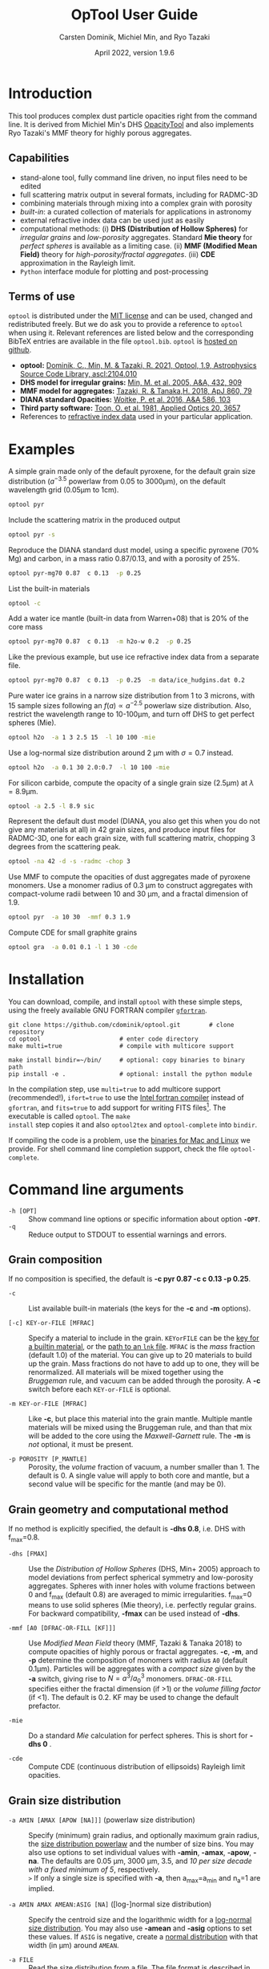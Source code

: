 
#+TITLE:  OpTool User Guide
#+AUTHOR: Carsten Dominik, Michiel Min, and Ryo Tazaki
#+DATE:   April 2022, version 1.9.6
#+LaTeX: \textheight=650pt
* Introduction

This tool produces complex dust particle opacities right from the
command line. It is derived from Michiel Min's DHS [[https://dianaproject.wp.st-andrews.ac.uk/data-results-downloads/fortran-package/][OpacityTool]] and
also implements Ryo Tazaki's MMF theory for highly porous aggregates.


** Capabilities

- stand-alone tool, fully command line driven, no input files need to
  be edited
- full scattering matrix output in several formats, including for
  RADMC-3D
- combining materials through mixing into a complex grain with
  porosity
- /built-in/: a curated collection of materials for applications in
  astronomy
- external refractive index data can be used just as easily
- computational methods: (i) *DHS (Distribution of Hollow Spheres)*
  for /irregular grains/ and /low-porosity/ aggregates.  Standard *Mie
  theory* for /perfect spheres/ is available as a limiting case. (ii)
  *MMF (Modified Mean Field)* theory for /high-porosity/fractal
  aggregates/. (iii) *CDE* approximation in the Rayleigh limit.
- =Python= interface module for plotting and post-processing

** Terms of use

=optool= is distributed under the [[https://opensource.org/licenses/MIT][MIT license]] and can be used, changed
and redistributed freely. But we do ask you to provide a reference to
=optool= when using it.  Relevant references are listed below and the
corresponding BibTeX entries are available in the file
=optool.bib=. =optool= is [[https://github.com/cdominik/optool.git][hosted on github]].

- *optool:* [[https://ui.adsabs.harvard.edu/abs/2021ascl.soft04010D][Dominik, C., Min, M. & Tazaki, R. 2021, Optool, 1.9,
  Astrophysics Source Code Library, ascl:2104.010]]
- *DHS model for irregular grains:*  [[https://ui.adsabs.harvard.edu/abs/2005A%26A...432..909M][Min, M. et al. 2005, A&A, 432, 909]]
- *MMF model for aggregates:* [[https://ui.adsabs.harvard.edu/abs/2018ApJ...860...79T][Tazaki, R. & Tanaka,H. 2018, ApJ 860, 79]]
- *DIANA standard Opacities:* [[https://ui.adsabs.harvard.edu/abs/2016A%26A...586A.103W][Woitke, P. et al. 2016, A&A 586, 103]]
- *Third party software:* [[https://ui.adsabs.harvard.edu/abs/1981ApOpt..20.3657T][Toon, O. et al. 1981, Applied Optics 20, 3657]]
- References to [[#builtin-materials][refractive index data]] used in your particular
  application.

* Examples
A simple grain made only of the default pyroxene, for the default
grain size distribution ($a^{-3.5}$ powerlaw from 0.05 to 3000\mu{}m),
on the default wavelength grid (0.05\mu{}m to 1cm).

#+begin_src sh
optool pyr
#+end_src

Include the scattering matrix in the produced output

#+begin_src sh
optool pyr -s
#+end_src

Reproduce the DIANA standard dust model, using a specific pyroxene
(70% Mg) and carbon, in a mass ratio 0.87/0.13, and with a porosity of
25%.

#+begin_src sh
optool pyr-mg70 0.87  c 0.13  -p 0.25
#+end_src

List the built-in materials

#+begin_src sh
optool -c
#+end_src

Add a water ice mantle (built-in data from Warren+08) that is 20% of
the core mass

#+begin_src sh
optool pyr-mg70 0.87  c 0.13  -m h2o-w 0.2  -p 0.25
#+end_src

Like the previous example, but use ice refractive index data from a
separate file.

#+begin_src sh
optool pyr-mg70 0.87  c 0.13  -p 0.25  -m data/ice_hudgins.dat 0.2
#+end_src

Pure water ice grains in a narrow size distribution from 1 to 3
microns, with 15 sample sizes following an $f(a)\propto a^{-2.5}$
powerlaw size distribution. Also, restrict the wavelength range to
10-100\mu{}m, and turn off DHS to get perfect spheres (Mie).

#+begin_src sh
optool h2o  -a 1 3 2.5 15  -l 10 100 -mie
#+end_src

Use a log-normal size distribution around 2 \mu{}m with \sigma=0.7 instead.
#+begin_src sh
optool h2o  -a 0.1 30 2.0:0.7  -l 10 100 -mie
#+end_src

For silicon carbide, compute the opacity of a single grain size (2.5\mu{}m)
at \lambda=8.9\mu{}m.

#+begin_src sh
optool -a 2.5 -l 8.9 sic
#+end_src

Represent the default dust model (DIANA, you also get this when you do
not give any materials at all) in 42 grain sizes, and produce input
files for RADMC-3D, one for each grain size, with full scattering
matrix, chopping 3 degrees from the scattering peak.

#+begin_src sh
optool -na 42 -d -s -radmc -chop 3
#+end_src

Use MMF to compute the opacities of dust aggregates made of pyroxene
monomers.  Use a monomer radius of 0.3 \mu{}m to construct aggregates
with compact-volume radii between 10 and 30 \mu{}m, and a fractal
dimension of 1.9.

#+begin_src sh
optool pyr  -a 10 30  -mmf 0.3 1.9
#+end_src

Compute CDE for small graphite grains
#+begin_src sh
optool gra  -a 0.01 0.1 -l 1 30 -cde
#+end_src


#+LATEX: \clearpage
* Installation
:PROPERTIES:
:CUSTOM_ID: compilation
:END:
You can download, compile, and install =optool= with these simple
steps, using the freely available GNU FORTRAN compiler [[https://gcc.gnu.org/wiki/GFortran][=gfortran=]].

: git clone https://github.com/cdominik/optool.git        # clone repository
: cd optool                      # enter code directory
: make multi=true                # compile with multicore support
: 
: make install bindir=~/bin/     # optional: copy binaries to binary path
: pip install -e .               # optional: install the python module

In the compilation step, use =multi=true= to add multicore support
(recommended!), =ifort=true= to use the [[https://software.intel.com/content/www/us/en/develop/tools/compilers/fortran-compilers.html][Intel fortran compiler]] instead
of =gfortran=, and =fits=true= to add support for writing FITS
files[fn:1]. The executable is called =optool=. The =make
install= step copies it and also =optool2tex= and =optool-complete=
into =bindir=.

If compiling the code is a problem, use the [[https://staff.fnwi.uva.nl/c.dominik/optool][binaries for Mac and Linux]]
we provide. For shell command line completion support, check the file
=optool-complete=.

[fn:1] This requires the [[https://heasarc.gsfc.nasa.gov/fitsio/][=cfitsio=]] library to be installed on your
system.

* Command line arguments
:PROPERTIES:
:CUSTOM_ID: command-line-arguments
:END:

+ =-h [OPT]= :: Show command line options or specific information
  about option *=-OPT=*.
+ =-q= :: Reduce output to STDOUT to essential warnings and errors.

** Grain composition
:PROPERTIES:
:CUSTOM_ID: composition
:END:
If no composition is specified, the default is 
*-c pyr 0.87 -c c 0.13 -p 0.25*.

+ =-c= :: List available built-in materials (the keys for the *-c* and
  *-m* options).

+ =[-c] KEY-or-FILE [MFRAC]= ::

  Specify a material to include in the grain.  =KEYorFILE= can be the
  [[#builtin-materials][key for a builtin material]], or the [[#lnk-files][path to an =lnk= file]]. =MFRAC= is
  the /mass/ fraction (default 1.0) of the material. You can give up
  to 20 materials to build up the grain.  Mass fractions do not have
  to add up to one, they will be renormalized.  All materials will be
  mixed together using the /Bruggeman/ rule, and vacuum can be added
  through the porosity. A *-c* switch before each =KEY-or-FILE= is
  optional.

+ =-m KEY-or-FILE [MFRAC]= ::

  Like *-c*, but place this material into the grain mantle. Multiple
  mantle materials will be mixed using the Bruggeman rule, and than
  that mix will be added to the core using the /Maxwell-Garnett/ rule.
  The *-m* is /not/ optional, it must be present.

+ =-p POROSITY [P_MANTLE]= ::

  Porosity, the /volume/ fraction of vacuum, a number smaller than 1.
  The default is 0.  A single value will apply to both core and
  mantle, but a second value will be specific for the mantle (and may
  be 0).


** Grain geometry and computational method

If no method is explicitly specified, the default is *-dhs 0.8*, i.e.
DHS with f_max=0.8.

+ =-dhs [FMAX]= ::
  Use the /Distribution of Hollow Spheres/ (DHS, Min+ 2005) approach to
  model deviations from perfect spherical symmetry and low-porosity
  aggregates. Spheres with inner holes with volume fractions between 0
  and f_max (default 0.8) are averaged to mimic irregularities.
  f_max=0 means to use solid spheres (Mie theory), i.e. perfectly
  regular grains. For backward compatibility, *-fmax* can be used
  instead of *-dhs*.

+ =-mmf [A0 [DFRAC-OR-FILL [KF]]]= ::

  Use /Modified Mean Field/ theory (MMF, Tazaki & Tanaka 2018) to
  compute opacities of highly porous or fractal aggregates.  *-c*,
  *-m*, and *-p* determine the composition of monomers with radius
  =A0= (default 0.1\mu{}m).  Particles will be aggregates with a
  /compact size/ given by the *-a* switch, giving rise to
  $N=a^3/a_0^3$ monomers. =DFRAC-OR-FILL= specifies either the fractal
  dimension (if >1) or the /volume filling factor/ (if <1). The
  default is 0.2. KF may be used to change the default prefactor.

+ =-mie= ::

  Do a standard /Mie/ calculation for perfect spheres. This is short
  for *-dhs 0* .

+ =-cde= :: 

  Compute CDE (continuous distribution of ellipsoids) Rayleigh limit
  opacities.


** Grain size distribution

+ =-a AMIN [AMAX [APOW [NA]]]= \hfill{}(powerlaw size distribution) ::
  Specify (minimum) grain radius, and optionally maximum grain radius,
  the [[#sizedist][size distribution powerlaw]] and the number of size bins.  You may
  also use options to set individual values with *-amin*, *-amax*,
  *-apow*, *-na*. The defaults are 0.05 \mu{}m, 3000 \mu{}m, 3.5, and
  /10 per size decade with a fixed minimum of 5/, respectively.\\
  =>= If only a single size is specified with *-a*, then a_max=a_min and
  n_a=1 are implied.

+ =-a AMIN AMAX AMEAN:ASIG [NA]= \hfill{} ([log-]normal size distribution) ::
  Specify the centroid size and the logarithmic width for a [[#sizedist][log-normal
  size distribution]]. You may also use *-amean* and *-asig* options to
  set these values. If =ASIG= is negative, create a [[#sizedist][normal distribution]]
  with that width (in \mu{}m) around =AMEAN=.

+ =-a FILE= ::
  Read the size distribution from a file. The file format is described
  in [[#sizedist][appendix B]].
  
** Wavelength grid

+ =-l LMIN [LMAX [NLAM]]= ::

  Specify the (minimum) wavelength, and optionally the maximum
  wavelength and the number of wavelengths points for the construction
  of the wavelength grid.  The default values are 0.05 \mu{}m, 10000
  \mu{}m, and 300, respectively.  You may also use the options
  *-lmin*, *-lmax*, and *-nlam* (or *-nl*) to set individual values.\\
  =>= If only one wavelength is specified with *-l*, then
  \lambda_max=\lambda_min and n_\lambda=1 are implied.

+ =-l FILE= ::

  Read the wavelength grid from =FILE=. Lines in the file starting
  with =*=, =!=, or =#= are treated as comment lines.  The first
  non-comment line needs to start with the number of wavelength
  values. In the data block below it, the first column is expected to
  hold the wavelength values, in \mu{}m. An [[#lnk-files][=lnk=]] file could be used
  here!

** Controlling the output

The standard output is the file [[#output-files][=dustkappa.dat=]], with the opacities
and the asymmetry parameter /g/. The following options control and
extend the [[#output-files][output]].

+ =-o [DIR]= ::

  Put the output files in directory =DIR= instead of the current
  working directory. =./output= will be used if *-o* is present but
  =DIR= is not specified.

+ =-s [NANG]= ::

  Include the full scattering matrix in the output. =NANG= can
  optionally specify the number of equally-spaced [[#angular-grid][angular grid points]]
  to cover the range of angles between 0 and 180 degrees.  The default
  for =NANG= is 180 and should normally be just fine.

+ =-d [NSUB]= ::

  Divide the computation up into n_a parts to produce a file for each
  grain size.  Each size will be an average over a range of =NSUB=
  (default 5) grains around the real size.

+ =-chop [NDEG]= ::

  Cap the first =NDEG= (2 if unspecified) degrees of the [[#forward-scattering-peak][forward
  scattering peak]].

+ =-fits= ::

  Write [[#output-files][=dustkappa.fits=]] instead of ASCII output.  With =-d=, write
  n_a files.

+ =-radmc [LABEL]= ::

  RADMC-3D uses a different angular grid and [[#normalization][scattering matrix]]
  normalization. File names will contain =LABEL= if specified and have
  the extension =.inp=.

+ =-print [VAR]= ::
  Write to =STDOUT= instead of files. The default is to write \lambda,
  \kappa_abs, \kappa_sca, \kappa_ext, and g. When =VAR= is any of
  =kabs=, =ksca=, =kext=, or =g=, write only that, without header. You can
  use this to extract a single value, for example the 850\mu{}m
  extinction opacity of grains between 1 and 3mm: =optool -a 1000 3000
  -l 850 -print kext=

* Material properties
=optool= needs refractive index data to work.  For your convenience, a
useful list of materials is compiled into =optool=. You can also find
and use other data.

** Built-in materials
:PROPERTIES:
:CUSTOM_ID: builtin-materials
:END:

To access one of the built-in materials, specify the corresponding key
string like =pyr-mg70=. In each material class we have selected a
useful default, accessible with an even simpler generic key (for
example, =pyr= is an alias for =pyr-mg70=). Most of the built-in
refractive index datasets have a reasonably wide wavelength coverage -
the few exceptions are highlighted by bold-face numbers.  If a
material is being used outside of the measured region, =optool= will
still function, using extrapolated optical properties.

Even the limited number of materials we have selected to include with
=optool= can be daunting. To get started with some kind of standard
opacity, we recommend to work with pyroxene \fbox{pyr}, carbon
\fbox{c}, and, at low temperatures, water ice \fbox{h2o} (Woitke+
2016). If you need to account for sulfur, you may want to include
troilite \fbox{tro} (Birnstiel+ 2016).

#+LaTeX: \newpage\centerline{\textit{Table 1: Built-in materials}}
#+ATTR_LATEX: :font \footnotesize\sf :align llllrrrlHH
| *-c Key*   | *-c Key*    | *Material*              | *State* |      \rho | \lambda_min | \lambda_max | *Reference*   | *Comment*    | *File*                      |
| generic    | full key    |                         |         |    g/cm^3 |      \mu{}m |      \mu{}m |               |              |                             |
|------------+-------------+-------------------------+---------+-----------+-------------+-------------+---------------+--------------+-----------------------------|
|            | pyr-mg100   | MgSiO_3                 | amorph  |      2.71 |         0.2 |         500 | [[https://ui.adsabs.harvard.edu/abs/1995A%26A...300..503D][Dorschner+95]]  |              | [[file:lnk_data/pyr-mg100-Dorschner1995.lnk][pyr-mg100-Dorschner1995.lnk]] |
|            | pyr-mg95    | Mg_{0.95}Fe_{0.05}SiO_3 | amorph  |      2.74 |         0.2 |         500 | [[https://ui.adsabs.harvard.edu/abs/1995A%26A...300..503D][Dorschner+95]]  |              | [[file:lnk_data/pyr-mg95-Dorschner1995.lnk][pyr-mg95-Dorschner1995.lnk]]  |
|            | pyr-mg80    | Mg_{0.8}Fe_{0.2}SiO_3   | amorph  |       2.9 |         0.2 |         500 | [[https://ui.adsabs.harvard.edu/abs/1995A%26A...300..503D][Dorschner+95]]  | \rho interp. | [[file:lnk_data/pyr-mg80-Dorschner1995.lnk][pyr-mg80-Dorschner1995.lnk]]  |
| \fbox{pyr} | pyr-mg70    | Mg_{0.7}Fe_{0.3}SiO_3   | amorph  |      3.01 |         0.2 |         500 | [[https://ui.adsabs.harvard.edu/abs/1995A%26A...300..503D][Dorschner+95]]  |              | [[file:lnk_data/pyr-mg70-Dorschner1995.lnk][pyr-mg70-Dorschner1995.lnk]]  |
|            | pyr-mg60    | Mg_{0.6}Fe_{0.4}SiO_3   | amorph  |       3.1 |         0.2 |         500 | [[https://ui.adsabs.harvard.edu/abs/1995A%26A...300..503D][Dorschner+95]]  | \rho interp. | [[file:lnk_data/pyr-mg60-Dorschner1995.lnk][pyr-mg60-Dorschner1995.lnk]]  |
|            | pyr-mg50    | Mg_{0.5}Fe_{0.5}SiO_3   | amorph  |       3.2 |         0.2 |         500 | [[https://ui.adsabs.harvard.edu/abs/1995A%26A...300..503D][Dorschner+95]]  |              | [[file:lnk_data/pyr-mg50-Dorschner1995.lnk][pyr-mg50-Dorschner1995.lnk]]  |
|            | pyr-mg40    | Mg_{0.4}Fe_{0.6}SiO_3   | amorph  |       3.3 |         0.2 |         500 | [[https://ui.adsabs.harvard.edu/abs/1995A%26A...300..503D][Dorschner+95]]  | \rho interp. | [[file:lnk_data/pyr-mg40-Dorschner1995.lnk][pyr-mg40-Dorschner1995.lnk]]  |
| ens        | pyr-c-mg96  | Mg_{0.96}Fe_{0.04}SiO3  | cryst   |       2.8 |       *2.0* |        *99* | [[https://ui.adsabs.harvard.edu/abs/1998A%26A...339..904J][Jäger+98]]      |              | [[file:lnk_data/pyr-c-mg96-Jäger1998.lnk][pyr-c-mg96-Jäger1998.lnk]]    |
|------------+-------------+-------------------------+---------+-----------+-------------+-------------+---------------+--------------+-----------------------------|
| ol         | ol-mg50     | MgFeSiO_4               | amorph  |      3.71 |         0.2 |         500 | [[https://ui.adsabs.harvard.edu/abs/1995A%26A...300..503D][Dorschner+95]]  |              | [[file:lnk_data/ol-mg50-Dorschner1995.lnk][ol-mg50-Dorschner1995.lnk]]   |
|            | ol-mg40     | Mg_{0.8}Fe_{1.2}SiO_4   | amorph  |      3.71 |         0.2 |         500 | [[https://ui.adsabs.harvard.edu/abs/1995A%26A...300..503D][Dorschner+95]]  | \rho ?       | [[file:lnk_data/ol-mg40-Dorschner1995.lnk][ol-mg40-Dorschner1995.lnk]]   |
| for        | ol-c-mg100  | Mg_{2}SiO_4             | cryst   |      3.27 |       *5.0* |         200 | [[https://ui.adsabs.harvard.edu/abs/2006MNRAS.370.1599S][Suto+06]]       | switch out?  | [[file:lnk_data/ol-c-mg100-Suto2006.lnk][ol-c-mg100-Suto2006.lnk]]     |
|            | ol-c-mg95   | Mg_{1.9}Fe_{0.1}SiO_4   | cryst   |      3.33 |       *2.0* |        8190 | [[https://ui.adsabs.harvard.edu/abs/2001A%26A...378..228F][Fabian+01]]     | \rho ?       | [[file:lnk_data/ol-c-mg95-Fabian2001.lnk][ol-c-mg95-Fabian2001.lnk]]    |
| fay        | ol-c-mg00   | Fe_{2}SiO_4             | cryst   |      4.39 |       *3.0* |         250 | [[https://ui.adsabs.harvard.edu/abs/2001A%26A...378..228F][Fabian+01]]     |              | [[file:lnk_data/ol-c-mg00-Fabian2001.lnk][ol-c-mg00-Fabian2001.lnk]]    |
|------------+-------------+-------------------------+---------+-----------+-------------+-------------+---------------+--------------+-----------------------------|
|            | astrosil    | MgFeSiO_4               | mixed   |       3.3 |        6e-5 |         1e5 | [[https://ui.adsabs.harvard.edu/abs/2003ApJ...598.1017D][Draine+03]]     |              | [[file:lnk_data/astrosil-Draine2003.lnk][astrosil-Draine2003.lnk]]     |
|------------+-------------+-------------------------+---------+-----------+-------------+-------------+---------------+--------------+-----------------------------|
| \fbox{c}   | c-z         | C                       | amorph? |       1.8 |        0.05 |         1e4 | [[https://ui.adsabs.harvard.edu/abs/1996MNRAS.282.1321Z][Zubko+96]]      |              | [[file:lnk_data/c-z-Zubko1996.lnk][c-z-Zubko1996.lnk]]           |
|            | c-p         | C                       | amorph  |       1.8 |        0.11 |         800 | [[https://ui.adsabs.harvard.edu/abs/1993A%26A...279..577P][Preibisch+93]]  |              | [[file:lnk_data/c-p-Preibisch1993.lnk][c-p-Preibisch1993.lnk]]       |
| gra        | c-gra       | C graphite              | cryst   |     2.16? |       0.001 |        1000 | [[https://ui.adsabs.harvard.edu/abs/2003ApJ...598.1026D][Draine+03]]     |              | [[file:lnk_data/c-gra-Draine2003.lnk][c-gra-Draine2003.lnk]]        |
| org        | c-org       | CHON organics           | amorph  |       1.4 |         0.1 |         1e5 | [[https://ui.adsabs.harvard.edu/abs/1996A%26A...311..291H][Henning+96]]    |              | [[file:lnk_data/c-org-Henning1996.lnk][c-org-Henning1996.lnk]]       |
|            | c-nano      | C nano-diamond          | cryst   |       2.3 |        0.02 |       *110* | [[https://ui.adsabs.harvard.edu/abs/2004A%26A...423..983M][Mutschke+04]]   |              | [[file:lnk_data/c-nano-Mutschke2004.lnk][c-nano-Mutschke2004.lnk]]     |
|------------+-------------+-------------------------+---------+-----------+-------------+-------------+---------------+--------------+-----------------------------|
| iron       | fe-c        | Fe                      | metal   |      7.87 |         0.1 |         1e5 | [[https://ui.adsabs.harvard.edu/abs/1996A%26A...311..291H][Henning+96]]    |              | [[file:lnk_data/fe-c-Henning1996.lnk][fe-c-Henning1996.lnk]]        |
| \fbox{tro} | fes         | FeS                     | metal   |      4.83 |         0.1 |         1e5 | [[https://ui.adsabs.harvard.edu/abs/1996A%26A...311..291H][Henning+96]]    |              | [[file:lnk_data/fes-Henning1996.lnk][fes-Henning1996.lnk]]         |
|            | sic         | SiC                     | cryst   |      3.22 |       0.001 |        1000 | [[https://ui.adsabs.harvard.edu/abs/1993ApJ...402..441L][Laor93]]        |              | [[file:lnk_data/sic-Draine1993.lnk][sic-Draine1993.lnk]]          |
|------------+-------------+-------------------------+---------+-----------+-------------+-------------+---------------+--------------+-----------------------------|
| qua        | sio2        | SiO_2                   | amorph  |      2.65 |      0.0006 |         500 | [[https://ui.adsabs.harvard.edu/abs/2007ApOpt..46.8118K][Kitamura+07]]   | \rho ?       | [[file:lnk_data/sio2-Kitamura2007.lnk][si02-Kitamura2007.lnk]]       |
| cor        | cor-c       | Al_{2}O_3               | cryst   |       4.0 |         0.5 |        *40* | [[https://ui.adsabs.harvard.edu/abs/1995Icar..114..203K][Koike+95]]      |              | [[file:lnk_data/cor-c-Koike1995.lnk][cor-c-Koike1995.lnk]]         |
|------------+-------------+-------------------------+---------+-----------+-------------+-------------+---------------+--------------+-----------------------------|
| \fbox{h2o} | h2o-w       | Water ice               | cryst   |      0.92 |        0.04 |         2e6 | [[https://ui.adsabs.harvard.edu/abs/2008JGRD..11314220W][Warren+08]]     |              | [[file:lnk_data/h2o-w-Warren2008.lnk][h2o-w-Warren2008.lnk]]        |
|            | h2o-a       | Water ice               | amorph  |      0.92 |        0.04 |         2e6 | [[https://ui.adsabs.harvard.edu/abs/1993ApJS...86..713H][Hudgins+93]]    | +Warren      | [[file:lnk_data/h2o-a-Hudgins1993.lnk][h2o-a-Hudgins1993.lnk]]       |
| co2        | co2-w       | CO_2 ice                | cryst   |       1.6 |        0.05 |         2e5 | [[https://ui.adsabs.harvard.edu/abs/1986ApOpt..25.2650W][Warren+86]]     | interpolated | [[file:lnk_data/co2-ice-Warren1986.lnk][co2-ice-Warren2008.lnk]]      |
| nh3        | nh3-m       | NH_3 ice                | cryst   |      0.75 |        0.14 |         200 | [[https://ui.adsabs.harvard.edu/abs/1984ApOpt..23..541M][Martonchik+83]] | \rho?        | [[file:lnk_data/nh3-m-Martonchik1983.lnk][nh3-m-Martonchik1983.lnk]]    |
| co         | co-a        | CO ice                  | amorph  |      0.81 |       *3.8* |       *5.8* | [[https://ui.adsabs.harvard.edu/abs/2006PCCP....8..279P][Palumbo+06]]    |              | [[file:lnk_data/co-a-Palumbo2006.lnk][co-a-Palumbo2006.lnk]]        |
|            | co2-a / c   | CO_2 ice                | am / cr |       1.2 |       *2.5* |        *20* | [[https://ui.adsabs.harvard.edu/abs/2020ApJ...901...52G][Gerakines+20]]  |              | [[file:lnk_data/co2-a-Gerakines2020.lnk][amorph]]/[[file:lnk_data/co2-c-Gerakines2020.lnk][cryst]]                |
|            | ch4-a / c   | CH_4 ice                | am / cr |      0.47 |       *2.0* |        *20* | [[https://ui.adsabs.harvard.edu/abs/2020ApJ...901...52G][Gerakines+20]]  |              | [[file:lnk_data/ch4-a-Gerakines2020.lnk][amorph]]/[[file:lnk_data/ch4-c-Gerakines2020.lnk][cryst]]                |
|            | ch3oh-a / c | CH_{3}OH ice            | am / cr | 0.78/1.02 |       *2.0* |        *24* | [[https://ui.adsabs.harvard.edu/abs/2020ApJ...901...52G][Gerakines+20]]  |              | [[file:lnk_data/ch3oh-a-Gerakines2020.lnk][amorph]]/[[file:lnk_data/ch3oh-c-Gerakines2020.lnk][cryst]]                |


# | for      | ol-c-mg100  | Mg_{2}SiO_4            | cryst   |   3.33 |       *3.0* |         250 | [[https://ui.adsabs.harvard.edu/abs/1974PhDT.......274S][Steyer+74]]    | switch out?  | [[file:lnk_data/ol-c-mg100-Steyer1974.lnk][ol-c-mg100-Steyer1974.lnk]]   |
# |          | icemix-c2d | H_{2}O/CO_{2}/CO mix    | ?       |    1.0 |        0.04 |         8e6 | [[https://ui.adsabs.harvard.edu/abs/2009ApJ...690..496C][Pontoppidan]]  | \rho?        | [[file:lnk_data/icemix-c2d-Pontoppidan2009.lnk][icemix-c2d-Pontoppidan2009.lnk]] |


** External refractory index files (=lnk= files)
:PROPERTIES:
:CUSTOM_ID: lnk-files
:END:

=optool= can use external refractive index data in files with the
following format:
- The file may start with several comment lines (lines starting with
  =!=, =#=, or =*=).
- The next line contains two numbers, the number of wavelengths
  $n_\lambda$ and the specific density \rho of the material in
  g/cm^{3}.
- The remaining lines should form three columns of data:
  \lambda[\mu{}m] (sorted either up or down), and the real and
  imaginary parts of the refractive index, $n$ and $k$.

We provide additional data ready for use with =optool= is in [[https://github.com/cdominik/optool-additional-refind-data][this
repository]]. Other resources are the [[https://www.astro.uni-jena.de/Laboratory/Database/databases.html][Jena database]], [[http://eodg.atm.ox.ac.uk/ARIA/][ARIA]] and original
papers in the literature. Don't forget to add the line with
$n_\lambda$ and \rho!  If that is not possible, =optool= will count
the lines and you can specify the density after the mass fraction,
like this: =optool -c path/to/file.lnk 0.7 3.42=.  Please do not forget
to include references for any optical properties used in your study.

#+LATEX: \newpage
* Output files
:PROPERTIES:
:CUSTOM_ID: output-files
:END:

- dustkappa.dat ::

  This is an ASCII file containing the basic opacity results. It
  starts with a comment section describing the dust model and also
  showing the exact command line that was used to produce the file.
  The header is followed by the format number (3, currently), followed
  by the number of wavelengths in the grid, both on lines by
  themselves.  Then follows a block with these columns:

  1. wavelength \lambda [micron]
  2. mass absorption cross section \kappa_abs [cm^2/g]
  3. mass scattering cross section \kappa_sca [cm^2/g]
  4. asymmetry parameter /g/

- dustkapscatmat.dat ::

  ASCII file with cross sections and full scattering matrix. It is an
  extended version of the =dustkappa.dat= file.  This file has a
  format number (0), the number of wavelengths and then the number of
  angular points after the comment section.  After an empty line, the
  same opacity block as in =dustkappa.dat= is present.  Another empty
  line is followed by a list of the grid angles, another empty
  line, and then the scattering matrix elements for all wavelengths
  and all angles. The comment section at the start of the file shows
  the structure in a formal way.  See [[#normalization][the appendix]] for information
  about the normalization of the scattering matrix and about the
  angular grid that is used for it.  Also, see the =-radmc= switch
  which will modify[fn:2] the output to make sure it can be used as an
  input file for [[http://www.ita.uni-heidelberg.de/~dullemond/software/radmc-3d/][RADMC-3D]].

- dustkappa.fits ::

  The FITS-file (ending in ’.fits’) is written instead of the ASCII
  output when using the =-fits= switch. It has two HDU blocks. The first
  block contains the cross sections per unit mass. This is an n_\lambda
  \times 4 matrix with these columns:

  - wavelength in [micron]
  - \kappa_ext, \kappa_abs, \kappa_sca, all in [cm^2/g]

  The second block contains the scattering matrix elements. It is
  a n_\lambda \times 6 \times n_ang matrix, containing the 6 elements
  of the scattering matrix for n_ang equidistant scattering angles
  from forward scattering (element 0) to backward scattering (element
  n_ang-1), for each \lambda. The matrix elements are
  F_11, F_12, F_22, F_33, F_34, and F_44.

- optool.tex ::
  As a little gimmick, you can run =optool2tex= with the exact same
  command line arguments as used in an =optool= run. =optool.tex= then
  contains text and a table, describing the methods used for the
  opacity computation and listing the composition of the grains. All
  relevant references are given - the BibTeX file =optool.bib= is
  required for the file to be processed properly. You can rework this
  text to include it into your paper. For more details, read the
  comment section in =optool2tex=.

[fn:2] This includes a change of the angular grid and a change in the
normalization of the scattering matrix.


#+LATEX: \newpage
* Python interface
:PROPERTIES:
:CUSTOM_ID: python
:END:

=optool= comes with a [[https://www.python.org/][=python=]] module =optool.py= that runs =optool=
in the background[fn:3] and puts all computed quantities as =numpy=
arrays into a python object.  This makes it straight forward to
inspect and further process the output. Here is how to use it:

#+begin_src python
import optool
p = optool.particle('~/bin/optool pyr 0.8 -m ice 0.2 -na 24 -d')
#+end_src

The argument to =optool.particle()= must be a valid shell
command[fn:4] to run =optool=, if necessary with the full path to the
=optool= binary.  Depending on the presence of the =optool='s *-d*
switch, the command will produce opacities either for $n_p=1$
particle, or for $n_p=n_a$ particles. Most of the attributes (with the
exception of the global wavelength and angular grids) will therefore
be arrays with the first dimension equal to $n_p$, even if
$n_p=1$. The resulting object will have the following attributes:

#+ATTR_LATEX: :font \small  :align llp{7cm}
| *Attribute*        | *Type/Shape*          | *Quantity*                                      |
|--------------------+-----------------------+-------------------------------------------------|
| =cmd=              | =string=              | The full command given in the particle() call   |
|--------------------+-----------------------+-------------------------------------------------|
| =radmc=            | =boolean=             | Output follows RADMC conventions                |
| =scat=             | =boolean=             | Scattering matrix is available                  |
|--------------------+-----------------------+-------------------------------------------------|
| =nlam=             | =int=                 | Number of wavelength points                     |
| =lam=              | =float[nlam]=         | The wavelength grid                             |
| =nang=             | =int=                 | Number of scattering angles                     |
| =scatang=          | =float[nang]=         | The angular grid                                |
|--------------------+-----------------------+-------------------------------------------------|
| =materials=        | =[[[...]...]... ]=    | Lists with [location,m_{frac},\rho,material]    |
|--------------------+-----------------------+-------------------------------------------------|
| =np=               | =int=                 | Number of particles, either 1 or (with -d) n_a  |
|--------------------+-----------------------+-------------------------------------------------|
| =fmax=             | =float[np]=           | Maximum volume fraction of vacuum for DHS       |
| =pcore=, =pmantle= | =float[np]=           | Porosity of the core/mantle material            |
|--------------------+-----------------------+-------------------------------------------------|
| =amin=, =amax=     | =float[np]=           | min/max grain size used for each particle       |
| =nsub=             | =int[np]=             | Number of sizes averaged for each particle      |
| =apow=             | =float[np]=           | Negative size distribution power law (e.g. 3.5) |
| =amean=, =asig=    | =float[np]=           | Centroid & width of (log-)normal distrbution    |
| =a1=, =a2=, =a3=   | =float[np]=           | Mean <a>, $\sqrt{<a^2>}$, and $\sqrt[3]{<a^3>}$ |
| =rho=              | =float[np]=           | Specific density of grains                      |
|--------------------+-----------------------+-------------------------------------------------|
| =kabs,ksca,kext=   | =float[np,nlam]=      | Absorption,scattering,extinction cross section  |
| =gsca=             | =float[np,nlam]=      | Asymmetry parameter                             |
|--------------------+-----------------------+-------------------------------------------------|
| =f11=, ..., =f44=  | =float[np,nlam,nang]= | Scattering matrix element F_11, ... ,F_44       |
| =chop=             | =float[np]=           | Degrees chopped off forward scattering          |
|--------------------+-----------------------+-------------------------------------------------|
| =plot()=           | =method=              | Plot the cross sections and matrix elements     |
|--------------------+-----------------------+-------------------------------------------------|
| =computemean()=    | =method=              | Compute Planck/Rosseland mean opacities         |
| =tmin,tmax,ntemp=  | =float,float,int=     | Temperature grid for mean opacities             |
| =temp=             | =float[ntemp]=        | Temperatures used for mean opacities            |
| =kplanck,kross=    | =float[np,ntemp]=     | Mean opacities, after calling =computemean()=   |
|--------------------+-----------------------+-------------------------------------------------|
| =norm=             | =string=              | Current scattering matrix normalization         |
| =scatnorm()=       | =method=              | Check/change scat. matrix normalization         |
|--------------------+-----------------------+-------------------------------------------------|
| =sizedist()=       | =method=              | Sum opacities over a size distribution          |

#+CAPTION: Screenshot of plots created by running =p.plot()= on an optool particle.
#+ATTR_LATEX: :width 14.8cm :options angle=0
[[./maint/inspect.png]]

#+LaTeX: \newpage
Applying the =plot()= method to a =particle= object like =p.plot()=
will produce these plots:
- a plot showing the opacities \kappa_abs, \kappa_sca, and \kappa_ext
  as a function of wavelength, along with the asymmetry parameter /g/
  (on a linear y-scale).  Note that the blue /g/ curve does not have
  its own axis, imagine the full /y/ axis going from 0 to 1 for /g/.
- a plot showing the scattering matrix elements as a function of
  scattering angle, with sliders to go through grain sizes and
  wavelengths.  When interpreting the y axis, note that we plot the
  positive/negative $\log_{10}$ of positive/negative matrix elements,
  compressing the range from $10^{-2}$ to $10^2$ into a line (use the
  grey lines as a guide, ignore the y-axis labels).
- If the =computemean= method has been called first, the mean
  opacities \kappa_Planck and \kappa_Ross are shown in a separate
  plot.  The mean opacities are per unit of grain mass, so please
  apply a dust-to-gas mass ratio to obtain opacities for a gas-dust
  mixture.

The python module has a few more tricks up its sleeve (for details
check the documentation inside the Python module file =optool.py=):

- A =lnktable= class to read, plot, modify and write =lnk= files.
  #+begin_src python
  x = optool.lnktable('lnk_data/sio2-Kitamura2007.lnk')
  x.plot()
  #+end_src

- Compute Planck and Rosseland mean opacities
  #+begin_src 
  p = optool.particle('optool  pyr 0.87  c 0.13 -p 0.25')
  p.computemean(tmin=10.,tmax=1500.,ntemp=300)
  #+end_src

- /Particle arithmetic/: multiplying =optool.particle= objects with
  factors and adding them, or applying size distributions to a
  pre-computed set of opacities. The following page contains a number
  of examples.


#+LATEX: \newpage

Compute the opacities of 100 olivine silicate grain sizes and of 50
carbon grain sizes, and store the opacities in cache directories. This
works by specifying the directory as the second argument. In a new
session, if the directories still exist and were produced using the
same commands, the opacities are simply read back in.

#+begin_src python
import optool
import numpy as np
sil  = optool.particle('optool -d -a 0.001 100 0 100 ol-mg50',cache='sil')
carb = optool.particle('optool -d -a 0.001 3.0 0 50  c',cache='carb')
#+end_src

Apply powerlaw size distributions, and limit the size of the
contributing grains.  Note that a power law f(a)\propto a^{-3.5}
implies using a power a^{-2.5} when computing the number of particles
per size bin on a logarithmic size grid. No normalization is
necessary - the =sizedist= method will take care of that.

#+begin_src python
nsil = sil.a1**(-2.5)             # power law, no normalization required
nsil[sil.a1<0.01] = 0             # no grains smaller than 0.01um
nsil[sil.a1>0.3]  = 0             # no grains larger  than 0.3um
sil_pl = sil.sizedist(nsil)       # pass the relative number for each size

nc = carb.a1**(-2.5)              # power law, no normalization required
nc[carb.a1>0.3]=0                 # no grains larger than 0.3um
carb_pl = carb.sizedist(nc)       # pass the relative number for each size
#+end_src

=sil_pl= and =carb_pl= are now objects with a single opacity each,
obtained by adding opacities with the weights of the size
distribution. The opacities are still per g of total grain mass.
Let's add these two opacities with mass weights, to get something
resembling an interstellar dust opacity produced by a mixture of
silicate and carbon grains:
#+begin_src python
ptot = 0.7*sil_pl + 0.3*carb_pl   # weights should add up to 1
ptot.plot()                       # plot the resulting opacity
#+end_src

Now let's assume we are looking at an interstellar cloud, where the
dust is just one percent of the total mass.  We want to have the
opacity per unit of /gas mass/ instead, and we need Planck and
Rosseland mean opacities:
#+begin_src python
p_ism = ptot * 0.01               # dilute the opacity
p_ism.computemean(tmax=1300)      # Compute mean opacities
p_ism.plot()                      # Plot the results
#+end_src

Other size distributions can be made just as easily.  Here is a
log-normal size distribution for the silicate grains, with a
peak abundance at a size of a_m=1.3 microns, and a logarithmic width
of \sigma=1.2:
#+begin_src python
sil_ln = sil.sizedist( np.exp( -0.5*(np.log(sil.a1/1.3)/1.2)**2) )
sil_ln.write('dkap_ln.dat')       # write opacity to a file
#+end_src

[fn:3] The module runs the command as a subprocess, with output to a
temporary subdirectory.

[fn:4] As a string, or as a list like =['/path/to
my/command','arg1','arg2',...]=. 

\appendix

#+LATEX: \newpage

* Units
Due to conventions in our field, the input and output of =optool= uses
the following units
- *microns* for grain sizes and wavelengths.[fn:5]
- *g/cm^3* for mass densities of materials
- *cm^2 g^-1* for opacities \kappa_abs, \kappa_sca, and \kappa_ext
- *sr^-1* or *cm^2 g^-1 sr^-1* for the scattering matrix elements,
  see below.

[fn:5]When giving a grain size or a wavelength on the command line,
you can write =1.3*mm=, =340*GHz=, or =4000/cm= and =optool= will do
the right thing, converting to 1300\mu{}m, 881.7\mu{}m, and 2.5\mu{}m,
respectively.

* Size distribution
:PROPERTIES:
:CUSTOM_ID: sizedist
:END:

=optool= implements powerlaw, log-normal, and normal size
distributions.  Each of these will be subject to a minimum and a
maximum grain size. The grain size grid is logarithmic, so $da\propto
a$. The logarithmic bins are then filled according to:
| powerlaw                            | \quad $n(a)\propto a^{-p+1}$                                                                     |
| log-normal, triggered by $\sigma>0$ | \quad $n(a)\propto \exp\left[-\frac{1}{2}\left(\frac{\ln (a/a_{\rm m})}{\sigma}\right)^2\right]$ |
| normal[fn:6], triggered by $\sigma<0$ | \quad $n(a)\propto \exp\left[-\frac{1}{2}\left(\frac{a-a_{\rm m}}{\sigma}\right)^2\right]$       |
|                                     |                                                                                                  |
Other size distributions can be constructed using the [[#python][python
interface]].  Finally, =optool= can also read a size distribution from a
file.  The format of this file is as follows:

#+LaTeX: \footnotesize
#+begin_example 
! Comment lines start with !, *, or #
! Any number of comment lines are allowed at the beginning of the file
NA             ! number of grain sizes in the file
R(1)   NR(1)   ! Size in micrometer, and number of grains in this bin
...    ...
R(NA)  NR(NA)  ! Size in micrometer, and number of grains in this bin
#+end_example
#+LaTeX: \normalsize

[fn:6]   A normal distribution is not sampled symmetrically on a
logarithmic size grid - please make sure your sampling is fine enough
around the mean size.
* Scattering Matrix: The fine print


** Phase function normalization
:PROPERTIES:
:CUSTOM_ID: normalization
:END:
A number of different normalizations for the scattering matrix are
being used in the literature and in computational tools. The
differences are significant, and it is important to be aware of the
choice. For =optool= we are using a convention ([[https://ui.adsabs.harvard.edu/abs/2004nsm..rept....1H][Hovenier (2004)]]) in
which the average over all directions of the 1-1 element of the
scattering matrix equals unity, i.e. the integral will be 4\pi:

\begin{equation}
\label{eq:1}
\oint_{(4\pi)} F_{11}(\lambda,\Theta) d\Omega = 
2\pi \int_{-1}^{1} F_{11}(\lambda,\mu) {\rm d}\mu= 4\pi \quad ,
\end{equation}

with $\mu=\cos\Theta$. =optool= can also produce output for [[http://www.ita.uni-heidelberg.de/~dullemond/software/radmc-3d/][RADMC-3D]]
which uses instead

\begin{equation}
\label{eq:2}
\oint_{(4\pi)} Z_{11}(\lambda,\Theta) d\Omega =
2\pi \int_{-1}^{1} Z_{11}(\lambda,\mu) {\rm d}\mu =
 \kappa_{\rm sca}(\lambda) \quad .
\end{equation}

The books by Bohren & Huffman and by Mishchenko use different
normalizations again. You can change the normalization of the
scattering matrix in the python interface with the =scatnorm()=
method. By default, that method checks the current normalization.
Using an argument ='r'=, ='b'=, ='m'=, or ='h'= will modify the
normalization.

** Forward-scattering peak
:PROPERTIES:
:CUSTOM_ID: forward-scattering-peak
:END:

Particles that are much larger than the wavelength of the considered
radiation can show extreme forward scattering, where much of the
/scattered/ radiation is sent into just a few degrees around the
forward direction.  This can be difficult to handle for radiative
transfer codes which have limited angular resolution or limited
sampling. [[http://exoclouds.com/Software/][MCMax3D]] has the =nspike= keyword to deal with this
issue. Other tools (e.g. RADMC-3D) require this to be taken care of by
the process that creates the opacity files.  The =-chop= switch
specifies a number of degrees around the forward scattering
direction. Inside that cone, the scattering matrix gets limited to the
value at the edge of the cone. To compensate and ensure energy
conservation, the scattering cross section will be reduced
accordingly. As a result, the radiation that would be /scattered/ into
this narrow range of angles will be treated as if it did have /no
interaction at all/ with the grain.


** Angular grid
:PROPERTIES:
:CUSTOM_ID: angular-grid
:END:

=optool= uses an angular grid in one-degree steps from 0 to 180
degrees.  The full degrees are the cell /interfaces/ of that
grid. =optool= computes the scattering matrix at the cell /midpoints/,
i.e. at 0.5\deg, 1.5\deg etc to 179.5\deg, for a total of 180 values.
The scattering matrix is normalized in this way, so that a numerical
integral gives the correct result.

RADMC-3D requires the values of the scattering matrix on the cell
/boundaries/, so at 0\deg, 1\deg etc to 180\deg, for a total of 181
values.  For the input files for RADMC-3D, we interpolate and extend
the computed values to the cell boundaries.

* How to ingest refractive index data for another material
:PROPERTIES:
:CUSTOM_ID: ingest
:END:

Using external refractive index data means that you have to keep track
of where those files are.  It can be convenient to compile your
favorite materials into =optool=, so that accessing them will be as
simple as using the [[#builtin-materials][built-in materials]].  Here is how to do that:

1. Give your =lnk= file a name exactly like
   =pyr-mg70-Dorschner1995.lnk=, where the start of the name
   (=pyr-mg70=) is the key to access the material and =Dorschner1995=
   (the text after the final =-=) is the reference.
2. Put this file into the =lnk_data= directory.
3. Optionally edit =lnk_data/lnk-help.txt=, so that [[#composition][=optool -c=]] will
   list the new material.  Note that, in order to define /generic keys/,
   optool looks for pairs that look like =genkey -> fullkey= in this file.
4. Run =make ingest= to update =optool_refind.f90=, now with your new
   material.
5. Recompile and install the code.
#+LaTeX: \newpage
* Overview of optical properties

This grid plot shows the imaginary parts of all built-in materials, in
the wavelength range from 0.05 to 300 \mu{}m.  Some if the ices have
only data in a small range, where the vibrational transitions lie.
However, these materials can be used over a much broader wavelength
range, because the extrapolation becomes problematic only in the UV
where electronic transitions kick in.

#+ATTR_LATEX: :width 14.cm :options angle=0
[[./maint/all_k.pdf]]


#+LaTeX: \newpage
* Internals
:PROPERTIES:
:CUSTOM_ID: internals
:END:
This appendix describes some key aspects of the internal workings of
the code.

- Refractive index data :: Measured refractive index data is obtained
  from data compiled into the code, or read-in from a file.  That data
  is then interpolated and extrapolated onto the wavelength grid
  requested for the computation. Extrapolation toward short
  wavelengths is done keeping the refractive indices constant.
  Extrapolation toward long wavelengths assumes that the last two
  measured data points define a powerlaw. Interpolation in the
  measured grid is done using double-logarithmic interpolation.

- Mixing :: Once the refractive index for all involved materials is
  available, the core and the mantle mixtures are created
  independently, using the Bruggeman rule.  Mass fractions are
  converted into volume fractions, and porosity is implemented using
  vacuum as an additional material.  The subroutine doing the mixing
  uses an iterative procedure that is very stable, also for a large
  number of components.\\
  If there is a mantle, the Maxwell Garnett rule is applied with the
  core being treated as an inclusion inside a mantle matrix.

- DHS :: In order to simulate irregularities in grains (irregular
  shapes, or the properties of low-porosity aggregates), =optool=
  averages the opacities of grains with an inner empty region, over a
  range of volume fractions of this inner region between 0 and $f_{\rm
  max}$.  The subroutine used to compute the opacities and scattering
  matrix elements for these structures is =DMiLay= (Toon & Ackerman
  1981).  When the size parameter $x=2 \pi a/\lambda$ exceeds a value
  of 10^4, no DHS averaging is used.  A standard Mie calculation is
  performed, using the routine =MeerhoffMie= (de Rooij+ 1984), for a
  fixed size parameter of 5000, with proper scaling to the actual size
  of the particle.

- MMF :: To construct fluffy/fractal aggregates, =optool= needs the
  number of monomers $N$, the fractal dimension $D_{\rm f}$, and a
  scaling factor $k_{\rm f}$ which are related to the radius of
  gyration $R_{\rm g}$ of the aggregate by $N=k_{\rm f}(R_{\rm g}/a_0)^{D_{\rm f}}$.
  The size $a$ of the particles as specified by the *-a* switch is
  interpreted as the /compact/[fn:7] size of all material in the
  aggregate, so that $N=a^3/a_0^3$, where $a_0$ is the monomer radius.
  The average volume filling factor $f$ can be expressed by
  $f=N\cdot(\sqrt{3/5}\,a_0/R_{\rm g})^3$.  To determine
  the structure of the aggregates, the user can specify a structure
  parameter.  If that parameter is larger than 1, it is interpreted as
  the /fractal dimension/ $D_{\rm f}$.  Using a fixed fractal
  dimension means that the volume filling factor will decrease with
  aggregate size.  As an alternative, the structure parameter can be
  less than 1.  In that case, it is interpreted as a fixed /volume
  filling factor/ $f$ that applies to all aggregate sizes - with the
  implication that then the fractal dimension increases as a function
  of size. The fractal prefactor $k_{\rm f}$ is chosen automatically
  so that the asymptotic density of small aggregates is the monomer
  material density. To force another value for the prefactor, it can
  be given explicitly as the third value of the =mmf= option. The
  following table summarizes the relevant equations.

  |             | =-mmf A0 DF=          | =-mmf A0 FILL=        | =-mmf A0 DF KF=                                           |
  |-------------+-----------------------+-----------------------+-----------------------------------------------------------|
  | /           | <                     | <                     | <                                                         |
  | $f$         | $N^{(D_{\rm f}-3)/3}$ | *given by user*       | $\sqrt{27/125}\,k_{\rm f}^{3/D_{\rm f}}N^{3-1/D_{\rm f}}$ |
  | $D_{\rm f}$ | *given by user*       | $3\ln N\,/\,\ln(N/f)$ | *given by user*                                           |
  | $k_{\rm f}$ | $(5/3)^{D_{\rm f}/2}$ | $(5/3)^{D_{\rm f}/2}$ | *given by user*                                           |

  With the structure defined, =optool= then applies the formalism from
  Tazaki & Tanaka (2018) and Tazaki (2021) to compute cross sections
  and the scattering matrix.  =optool= also computes the phase shift
  $\Delta\phi$ to check the validity of the scattering matrix.  If the
  condition $\Delta\phi<1$ for accurate scattering matrix results is
  violated, a warning will be issued. However, the opacities will
  remain applicable.

- CDE :: CDE (Continuous Distribution of Ellipsoids) is an analytical
  formalism by Bohren & Huffman (1998) to compute the opacity of a
  very broad shape distribution.  This method is only applicable in
  the Rayleigh limit $x=2\pi a\ll\lambda$ and $|mx|\ll1$. =optool=
  will issue a warning if the computation leaves the bounds of this
  condition. The scattering matrix will be computed from a single
  sphere in the Rayleigh limit.

[fn:7]still including the porosity specified with the *-p* switch
(which is porosity residing in the monomers themselves), but not any
"porosity" resulting from the aggregate structure


* Troubleshooting
- If you get oscillations in the opacities, in particular at long
  wavelengths, the grain size resolution is not sufficient.  Use more
  grain sizes (*-a*, *-na* and *-d* switches).
- If you do not remember how to reproduce a specific run, just check
  the output file header. It contains the exact command that was used to
  produce the file.

* Acknowledgments
We are indebted to
- the [[https://www.astro.uni-jena.de/Laboratory/Database/databases.html][Jena Database of Optical Constants]] and the
  [[http://eodg.atm.ox.ac.uk/ARIA/][Aerosol Refractive Index Archive]]
  for their invaluable collections of refractive index datasets.
- Rens Waters, Thomas Henning, Xander Tielens, Elisabetta Palumbo,
  Laurent Pilon, Jeroen Bouwman, and Melissa McClure for discussions
  around optical properties of cosmic dust analogues.
- Charlène Lefèvre for [[https://github.com/charlenelefevre/SIGMA][SIGMA]], which inspired me to add grain mantles.
- Kees Dullemond for discussions about the [[https://www.ita.uni-heidelberg.de/~dullemond/software/radmc-3d/][RADMC-3D]] input format and
  the scattering matrix, for the idea to write =optool2tex= and for
  letting me include his incredible python plotting routine =viewarr=
  ([[https://github.com/dullemond/interactive_plot][available on github]]).
- Gabriel-Dominique Marleau for testing and feedback, in particular on
  =optool2tex=.
- Thiébaut Schirmer for triggering the addition of a log-normal size
  distribution.

#+LaTeX: \newpage
* Bibliography
#+LATEX: \footnotesize
- Birnstiel, T. et al. 2016, ApJ 869, 45
- Bohren, C.F. and Huffman, D.R. 1998, Wiley-VCH, \\
  /Absorption and Scattering of Light by Small Particles/
- Draine, B. 2003, ApJ 598, 1017
- Draine, B. 2003, ApJ 598, 1026
- Dorschner, J. et al. 1995, A&A 300, 503
- Fabian, D. et al. 2001, A&A 378, 228
- Gerakines, P. and Hudson, R. 2020, ApJ 901, 52
- Henning, Th. and Stognienko, R. 1996, A&A 311,291
- Hovenier, J., 2004, [[https://ui.adsabs.harvard.edu/abs/2004nsm..rept....1H][Report available on ADS]].
- Jäger, C. et al. 1998, A&A 339, 904
- Kitamura, R. et al. 2007, Applied Optics 46,33, p. 8188
- Koike, C. et al. 1995, Icarus 114, 203
- Laor, A. and Draine, B. 1993, ApJ 402, 441
- Martonchik, J. 1984, Applied Optics 23, 541
- Min, M. et al. 2005, A&A, 432, 909
- Min, M. et al. 2016, A&A, 585, 13
- Mishchenko, M. et al. 2002, Cambridge University Press, \\
  /Scattering, absorption, and emission of light by small particles/
- Mutschke, H. et al. 2004, A&A 423, 983
- Okuzumi, S. et al. 2009,  ApJ 707, 1247
- Tazaki, R. et al. 2016, ApJ 823, 70
- Tazaki, R. & Tanaka, H. 2018, ApJ 860,79
- Tazaki, R. 2021, MNRAS, in press
- Toon, O. & Ackerman,T. 1981, Applied Optics 20, 3657
- Woitke, P. et al. 2016, A&A 586, 103
- Palumbo, E. et al. 2006, PCCP 8, 279
- Preibisch, Th. et al. 1993, A&A 279, 577
- de Rooij W. and van der Stap, C. 1984, A&A 131, 237
- Steyer, T. 1974, PhD Thesis, The University of Arizona
- Warren, S. and Brandt, R. 2008, JGRD,113, D14220
- Warren, S. 1986, Applied Optics 25, 2650
- Zubko, V. et al. 1996, MNRAS 282, 1321

# Start of Setup

#+latex_header: \usepackage{enumitem}
#+latex_header: \setlist[description]{style=nextline}
#+latex_header: \setlist[1]{noitemsep}
#+latex_header: \setlist[2]{noitemsep}
#+latex_header: \setlength\parindent{0pt}
#+latex_header: \usepackage{array}
#+latex_header: \newcolumntype{H}{>{\setbox0=\hbox\bgroup}c<{\egroup}@{}}

#+OPTIONS: toc:nil num:2 ^:t
#+LATEX_CLASS: koma-article
#+LATEX_CLASS_OPTIONS: [11pt,a4paper]

